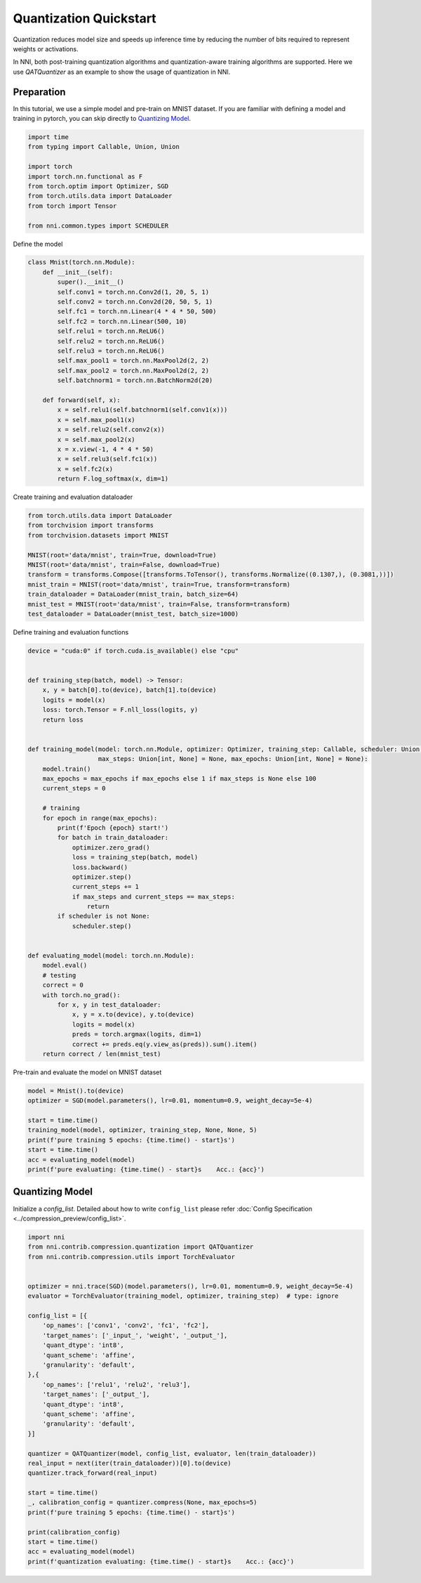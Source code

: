 
.. DO NOT EDIT.
.. THIS FILE WAS AUTOMATICALLY GENERATED BY SPHINX-GALLERY.
.. TO MAKE CHANGES, EDIT THE SOURCE PYTHON FILE:
.. "tutorials/quantization_quick_start.py"
.. LINE NUMBERS ARE GIVEN BELOW.

.. only:: html

    .. note::
        :class: sphx-glr-download-link-note

        Click :ref:`here <sphx_glr_download_tutorials_quantization_quick_start.py>`
        to download the full example code

.. rst-class:: sphx-glr-example-title

.. _sphx_glr_tutorials_quantization_quick_start.py:


Quantization Quickstart
=======================

Quantization reduces model size and speeds up inference time by reducing the number of bits required to represent weights or activations.

In NNI, both post-training quantization algorithms and quantization-aware training algorithms are supported.
Here we use `QATQuantizer` as an example to show the usage of quantization in NNI.

.. GENERATED FROM PYTHON SOURCE LINES 12-17

Preparation
-----------

In this tutorial, we use a simple model and pre-train on MNIST dataset.
If you are familiar with defining a model and training in pytorch, you can skip directly to `Quantizing Model`_.

.. GENERATED FROM PYTHON SOURCE LINES 17-30

.. code-block:: default


    import time
    from typing import Callable, Union, Union

    import torch
    import torch.nn.functional as F
    from torch.optim import Optimizer, SGD
    from torch.utils.data import DataLoader
    from torch import Tensor

    from nni.common.types import SCHEDULER









.. GENERATED FROM PYTHON SOURCE LINES 31-32

Define the model

.. GENERATED FROM PYTHON SOURCE LINES 32-57

.. code-block:: default

    class Mnist(torch.nn.Module):
        def __init__(self):
            super().__init__()
            self.conv1 = torch.nn.Conv2d(1, 20, 5, 1)
            self.conv2 = torch.nn.Conv2d(20, 50, 5, 1)
            self.fc1 = torch.nn.Linear(4 * 4 * 50, 500)
            self.fc2 = torch.nn.Linear(500, 10)
            self.relu1 = torch.nn.ReLU6()
            self.relu2 = torch.nn.ReLU6()
            self.relu3 = torch.nn.ReLU6()
            self.max_pool1 = torch.nn.MaxPool2d(2, 2)
            self.max_pool2 = torch.nn.MaxPool2d(2, 2)
            self.batchnorm1 = torch.nn.BatchNorm2d(20)

        def forward(self, x):
            x = self.relu1(self.batchnorm1(self.conv1(x)))
            x = self.max_pool1(x)
            x = self.relu2(self.conv2(x))
            x = self.max_pool2(x)
            x = x.view(-1, 4 * 4 * 50)
            x = self.relu3(self.fc1(x))
            x = self.fc2(x)
            return F.log_softmax(x, dim=1)









.. GENERATED FROM PYTHON SOURCE LINES 58-59

Create training and evaluation dataloader

.. GENERATED FROM PYTHON SOURCE LINES 59-72

.. code-block:: default

    from torch.utils.data import DataLoader
    from torchvision import transforms
    from torchvision.datasets import MNIST

    MNIST(root='data/mnist', train=True, download=True)
    MNIST(root='data/mnist', train=False, download=True)
    transform = transforms.Compose([transforms.ToTensor(), transforms.Normalize((0.1307,), (0.3081,))])
    mnist_train = MNIST(root='data/mnist', train=True, transform=transform)
    train_dataloader = DataLoader(mnist_train, batch_size=64)
    mnist_test = MNIST(root='data/mnist', train=False, transform=transform)
    test_dataloader = DataLoader(mnist_test, batch_size=1000)






.. rst-class:: sphx-glr-script-out

 .. code-block:: none

    Downloading http://yann.lecun.com/exdb/mnist/train-images-idx3-ubyte.gz
    Downloading http://yann.lecun.com/exdb/mnist/train-images-idx3-ubyte.gz to data/mnist/MNIST/raw/train-images-idx3-ubyte.gz
      0%|          | 0/9912422 [00:00<?, ?it/s]      1%|          | 77824/9912422 [00:00<00:15, 626382.88it/s]      2%|2         | 234496/9912422 [00:00<00:08, 1124933.24it/s]      6%|6         | 612352/9912422 [00:00<00:04, 2267848.40it/s]     18%|#7        | 1745920/9912422 [00:00<00:01, 5712084.18it/s]     49%|####9     | 4903936/9912422 [00:00<00:00, 14820286.93it/s]     99%|#########9| 9857024/9912422 [00:00<00:00, 26393493.96it/s]    9913344it [00:00, 15803494.36it/s]                             
    Extracting data/mnist/MNIST/raw/train-images-idx3-ubyte.gz to data/mnist/MNIST/raw

    Downloading http://yann.lecun.com/exdb/mnist/train-labels-idx1-ubyte.gz
    Downloading http://yann.lecun.com/exdb/mnist/train-labels-idx1-ubyte.gz to data/mnist/MNIST/raw/train-labels-idx1-ubyte.gz
      0%|          | 0/28881 [00:00<?, ?it/s]    29696it [00:00, 5413275.31it/s]          
    Extracting data/mnist/MNIST/raw/train-labels-idx1-ubyte.gz to data/mnist/MNIST/raw

    Downloading http://yann.lecun.com/exdb/mnist/t10k-images-idx3-ubyte.gz
    Downloading http://yann.lecun.com/exdb/mnist/t10k-images-idx3-ubyte.gz to data/mnist/MNIST/raw/t10k-images-idx3-ubyte.gz
      0%|          | 0/1648877 [00:00<?, ?it/s]      5%|5         | 82944/1648877 [00:00<00:02, 674857.37it/s]     16%|#5        | 260096/1648877 [00:00<00:01, 1262964.51it/s]     44%|####3     | 718848/1648877 [00:00<00:00, 2705964.60it/s]    1649664it [00:00, 4108118.05it/s]                            
    Extracting data/mnist/MNIST/raw/t10k-images-idx3-ubyte.gz to data/mnist/MNIST/raw

    Downloading http://yann.lecun.com/exdb/mnist/t10k-labels-idx1-ubyte.gz
    Downloading http://yann.lecun.com/exdb/mnist/t10k-labels-idx1-ubyte.gz to data/mnist/MNIST/raw/t10k-labels-idx1-ubyte.gz
      0%|          | 0/4542 [00:00<?, ?it/s]    5120it [00:00, 29177766.96it/s]         
    Extracting data/mnist/MNIST/raw/t10k-labels-idx1-ubyte.gz to data/mnist/MNIST/raw





.. GENERATED FROM PYTHON SOURCE LINES 73-74

Define training and evaluation functions

.. GENERATED FROM PYTHON SOURCE LINES 74-118

.. code-block:: default

    device = "cuda:0" if torch.cuda.is_available() else "cpu"


    def training_step(batch, model) -> Tensor:
        x, y = batch[0].to(device), batch[1].to(device)
        logits = model(x)
        loss: torch.Tensor = F.nll_loss(logits, y)
        return loss


    def training_model(model: torch.nn.Module, optimizer: Optimizer, training_step: Callable, scheduler: Union[SCHEDULER, None] = None,
                       max_steps: Union[int, None] = None, max_epochs: Union[int, None] = None):
        model.train()
        max_epochs = max_epochs if max_epochs else 1 if max_steps is None else 100
        current_steps = 0

        # training
        for epoch in range(max_epochs):
            print(f'Epoch {epoch} start!')
            for batch in train_dataloader:
                optimizer.zero_grad()
                loss = training_step(batch, model)
                loss.backward()
                optimizer.step()
                current_steps += 1
                if max_steps and current_steps == max_steps:
                    return
            if scheduler is not None:
                scheduler.step()


    def evaluating_model(model: torch.nn.Module):
        model.eval()
        # testing
        correct = 0
        with torch.no_grad():
            for x, y in test_dataloader:
                x, y = x.to(device), y.to(device)
                logits = model(x)
                preds = torch.argmax(logits, dim=1)
                correct += preds.eq(y.view_as(preds)).sum().item()
        return correct / len(mnist_test)









.. GENERATED FROM PYTHON SOURCE LINES 119-120

Pre-train and evaluate the model on MNIST dataset

.. GENERATED FROM PYTHON SOURCE LINES 120-131

.. code-block:: default

    model = Mnist().to(device)
    optimizer = SGD(model.parameters(), lr=0.01, momentum=0.9, weight_decay=5e-4)

    start = time.time()
    training_model(model, optimizer, training_step, None, None, 5)
    print(f'pure training 5 epochs: {time.time() - start}s')
    start = time.time()
    acc = evaluating_model(model)
    print(f'pure evaluating: {time.time() - start}s    Acc.: {acc}')






.. rst-class:: sphx-glr-script-out

 .. code-block:: none

    Epoch 0 start!
    Epoch 1 start!
    Epoch 2 start!
    Epoch 3 start!
    Epoch 4 start!
    pure training 5 epochs: 70.65944242477417s
    pure evaluating: 1.637345314025879s    Acc.: 0.9901




.. GENERATED FROM PYTHON SOURCE LINES 132-137

Quantizing Model
----------------

Initialize a `config_list`.
Detailed about how to write ``config_list`` please refer :doc:`Config Specification <../compression_preview/config_list>`.

.. GENERATED FROM PYTHON SOURCE LINES 137-171

.. code-block:: default


    import nni
    from nni.contrib.compression.quantization import QATQuantizer
    from nni.contrib.compression.utils import TorchEvaluator


    optimizer = nni.trace(SGD)(model.parameters(), lr=0.01, momentum=0.9, weight_decay=5e-4)
    evaluator = TorchEvaluator(training_model, optimizer, training_step)  # type: ignore

    config_list = [{
        'op_names': ['conv1', 'conv2', 'fc1', 'fc2'],
        'target_names': ['_input_', 'weight', '_output_'],
        'quant_dtype': 'int8',
        'quant_scheme': 'affine',
        'granularity': 'default',
    },{
        'op_names': ['relu1', 'relu2', 'relu3'],
        'target_names': ['_output_'],
        'quant_dtype': 'int8',
        'quant_scheme': 'affine',
        'granularity': 'default',
    }]

    quantizer = QATQuantizer(model, config_list, evaluator, len(train_dataloader))
    real_input = next(iter(train_dataloader))[0].to(device)
    quantizer.track_forward(real_input)

    start = time.time()
    _, calibration_config = quantizer.compress(None, max_epochs=5)
    print(f'pure training 5 epochs: {time.time() - start}s')

    print(calibration_config)
    start = time.time()
    acc = evaluating_model(model)
    print(f'quantization evaluating: {time.time() - start}s    Acc.: {acc}')



.. rst-class:: sphx-glr-script-out

 .. code-block:: none

    Epoch 0 start!
    Epoch 1 start!
    Epoch 2 start!
    Epoch 3 start!
    Epoch 4 start!
    pure training 5 epochs: 109.3075304031372s
    defaultdict(<class 'dict'>, {'fc1': {'weight': {'scale': tensor(0.0008), 'zero_point': tensor(18.), 'quant_dtype': 'int8', 'quant_scheme': 'affine', 'quant_bits': 8, 'tracked_max': tensor(0.0905), 'tracked_min': tensor(-0.1196)}, '_input_0': {'scale': tensor(0.0236), 'zero_point': tensor(-127.), 'quant_dtype': 'int8', 'quant_scheme': 'affine', 'quant_bits': 8, 'tracked_max': tensor(6.), 'tracked_min': tensor(0.)}, '_output_0': {'scale': tensor(0.0697), 'zero_point': tensor(-3.), 'quant_dtype': 'int8', 'quant_scheme': 'affine', 'quant_bits': 8, 'tracked_max': tensor(9.0455), 'tracked_min': tensor(-8.6706)}}, 'conv1': {'weight': {'scale': tensor(0.0026), 'zero_point': tensor(-10.), 'quant_dtype': 'int8', 'quant_scheme': 'affine', 'quant_bits': 8, 'tracked_max': tensor(0.3575), 'tracked_min': tensor(-0.3053)}, '_input_0': {'scale': tensor(0.0128), 'zero_point': tensor(-94.), 'quant_dtype': 'int8', 'quant_scheme': 'affine', 'quant_bits': 8, 'tracked_max': tensor(2.8215), 'tracked_min': tensor(-0.4242)}, '_output_0': {'scale': tensor(0.0307), 'zero_point': tensor(6.), 'quant_dtype': 'int8', 'quant_scheme': 'affine', 'quant_bits': 8, 'tracked_max': tensor(3.7238), 'tracked_min': tensor(-4.0632)}}, 'fc2': {'weight': {'scale': tensor(0.0021), 'zero_point': tensor(5.), 'quant_dtype': 'int8', 'quant_scheme': 'affine', 'quant_bits': 8, 'tracked_max': tensor(0.2537), 'tracked_min': tensor(-0.2751)}, '_input_0': {'scale': tensor(0.0236), 'zero_point': tensor(-127.), 'quant_dtype': 'int8', 'quant_scheme': 'affine', 'quant_bits': 8, 'tracked_max': tensor(6.), 'tracked_min': tensor(0.)}, '_output_0': {'scale': tensor(0.1495), 'zero_point': tensor(-38.), 'quant_dtype': 'int8', 'quant_scheme': 'affine', 'quant_bits': 8, 'tracked_max': tensor(24.6820), 'tracked_min': tensor(-13.2974)}}, 'conv2': {'weight': {'scale': tensor(0.0013), 'zero_point': tensor(-29.), 'quant_dtype': 'int8', 'quant_scheme': 'affine', 'quant_bits': 8, 'tracked_max': tensor(0.2035), 'tracked_min': tensor(-0.1277)}, '_input_0': {'scale': tensor(0.0236), 'zero_point': tensor(-127.), 'quant_dtype': 'int8', 'quant_scheme': 'affine', 'quant_bits': 8, 'tracked_max': tensor(6.0000), 'tracked_min': tensor(0.)}, '_output_0': {'scale': tensor(0.0969), 'zero_point': tensor(-6.), 'quant_dtype': 'int8', 'quant_scheme': 'affine', 'quant_bits': 8, 'tracked_max': tensor(12.8502), 'tracked_min': tensor(-11.7572)}}, 'relu3': {'_output_0': {'scale': tensor(0.0236), 'zero_point': tensor(-127.), 'quant_dtype': 'int8', 'quant_scheme': 'affine', 'quant_bits': 8, 'tracked_max': tensor(6.), 'tracked_min': tensor(0.)}}, 'relu2': {'_output_0': {'scale': tensor(0.0236), 'zero_point': tensor(-127.), 'quant_dtype': 'int8', 'quant_scheme': 'affine', 'quant_bits': 8, 'tracked_max': tensor(6.), 'tracked_min': tensor(0.)}}, 'relu1': {'_output_0': {'scale': tensor(0.0236), 'zero_point': tensor(-127.), 'quant_dtype': 'int8', 'quant_scheme': 'affine', 'quant_bits': 8, 'tracked_max': tensor(6.0000), 'tracked_min': tensor(0.)}}})
    quantization evaluating: 1.6686482429504395s    Acc.: 0.9918





.. rst-class:: sphx-glr-timing

   **Total running time of the script:** ( 3 minutes  6.540 seconds)


.. _sphx_glr_download_tutorials_quantization_quick_start.py:

.. only:: html

  .. container:: sphx-glr-footer sphx-glr-footer-example


    .. container:: sphx-glr-download sphx-glr-download-python

      :download:`Download Python source code: quantization_quick_start.py <quantization_quick_start.py>`

    .. container:: sphx-glr-download sphx-glr-download-jupyter

      :download:`Download Jupyter notebook: quantization_quick_start.ipynb <quantization_quick_start.ipynb>`


.. only:: html

 .. rst-class:: sphx-glr-signature

    `Gallery generated by Sphinx-Gallery <https://sphinx-gallery.github.io>`_
